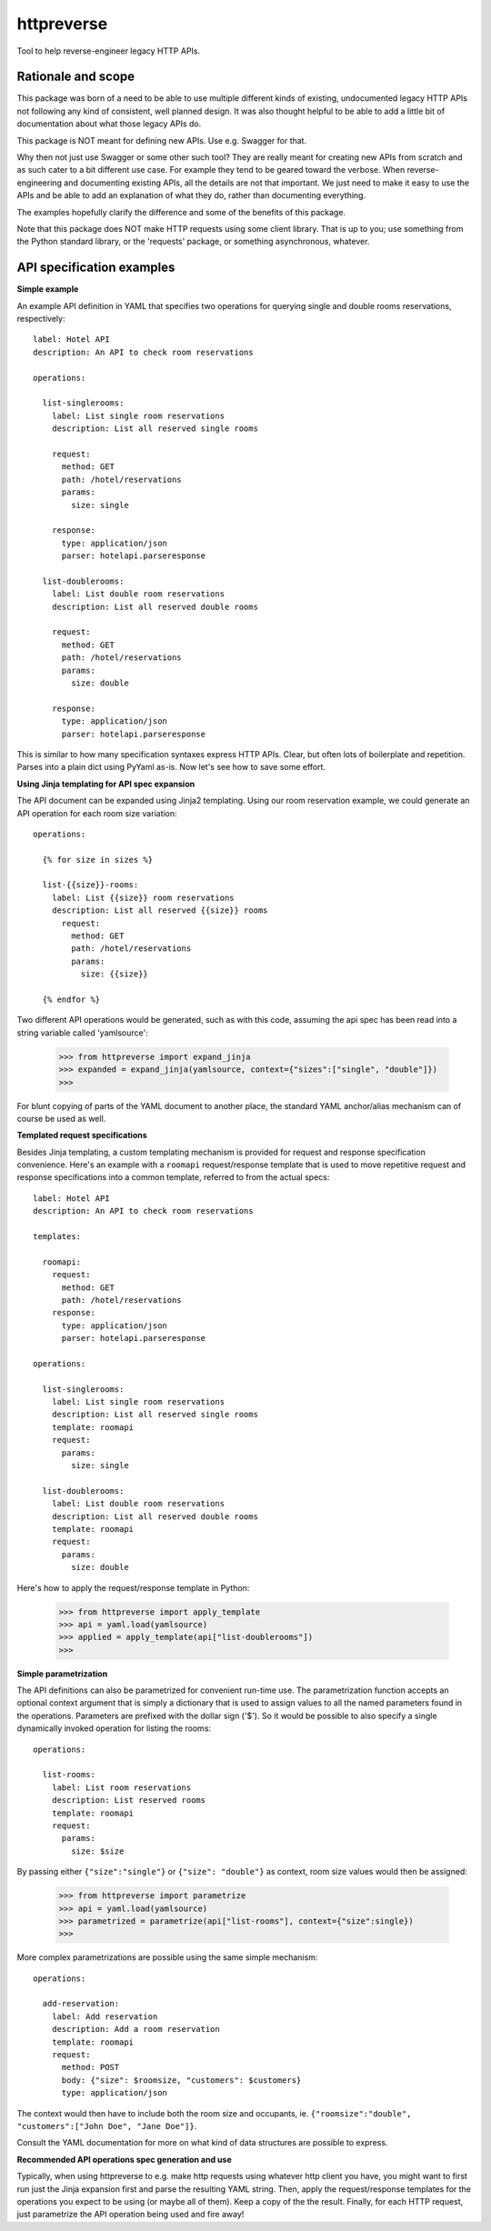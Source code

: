 ===============================
httpreverse
===============================

.. image:: https://img.shields.io/pypi/v/httpreverse.svg
        :target: https://pypi.python.org/pypi/httpreverse

Tool to help reverse-engineer legacy HTTP APIs.

Rationale and scope
--------------------

This package was born of a need to be able to use multiple different kinds of
existing, undocumented legacy HTTP APIs not following any kind of consistent,
well planned design. It was also thought helpful to be able to add a little bit
of documentation about what those legacy APIs do.

This package is NOT meant for defining new APIs. Use e.g. Swagger for that.

Why then not just use Swagger or some other such tool? They are really meant for
creating new APIs from scratch and as such cater to a bit different use case.
For example they tend to be geared toward the verbose. When reverse-engineering
and documenting existing APIs, all the details are not that important. We just
need to make it easy to use the APIs and be able to add an explanation of what
they do, rather than documenting everything.

The examples hopefully clarify the difference and some of the benefits of this
package.

Note that this package does NOT make HTTP requests using some client library.
That is up to you; use something from the Python standard library, or the
'requests' package, or something asynchronous, whatever.

API specification examples
------------------------

**Simple example**

An example API definition in YAML that specifies two operations for querying
single and double rooms reservations, respectively::

  label: Hotel API
  description: An API to check room reservations

  operations:

    list-singlerooms:
      label: List single room reservations
      description: List all reserved single rooms

      request:
        method: GET
        path: /hotel/reservations
        params:
          size: single

      response:
        type: application/json
        parser: hotelapi.parseresponse

    list-doublerooms:
      label: List double room reservations
      description: List all reserved double rooms

      request:
        method: GET
        path: /hotel/reservations
        params:
          size: double

      response:
        type: application/json
        parser: hotelapi.parseresponse


This is similar to how many specification syntaxes express HTTP APIs. Clear,
but often lots of boilerplate and repetition. Parses into a plain dict using
PyYaml as-is. Now let's see how to save some effort.


**Using Jinja templating for API spec expansion**

The API document can be expanded using Jinja2 templating. Using our room
reservation example, we could generate an API operation for each room size
variation::

  operations:

    {% for size in sizes %}

    list-{{size}}-rooms:
      label: List {{size}} room reservations
      description: List all reserved {{size}} rooms
        request:
          method: GET
          path: /hotel/reservations
          params:
            size: {{size}}

    {% endfor %}

Two different API operations would be generated, such as with this code, assuming
the api spec has been read into a string variable called 'yamlsource':

    >>> from httpreverse import expand_jinja
    >>> expanded = expand_jinja(yamlsource, context={"sizes":["single", "double"]})
    >>>

For blunt copying of parts of the YAML document to another place, the standard
YAML anchor/alias mechanism can of course be used as well.

**Templated request specifications**

Besides Jinja templating, a custom templating mechanism is provided for request
and response specification convenience. Here's an example with a ``roomapi``
request/response template that is used to move repetitive request and response
specifications into a common template, referred to from the actual specs::

  label: Hotel API
  description: An API to check room reservations

  templates:

    roomapi:
      request:
        method: GET
        path: /hotel/reservations
      response:
        type: application/json
        parser: hotelapi.parseresponse

  operations:

    list-singlerooms:
      label: List single room reservations
      description: List all reserved single rooms
      template: roomapi
      request:
        params:
          size: single

    list-doublerooms:
      label: List double room reservations
      description: List all reserved double rooms
      template: roomapi
      request:
        params:
          size: double

Here's how to apply the request/response template in Python:

    >>> from httpreverse import apply_template
    >>> api = yaml.load(yamlsource)
    >>> applied = apply_template(api["list-doublerooms"])
    >>>

**Simple parametrization**

The API definitions can also be parametrized for convenient run-time use. The
parametrization function accepts an optional context argument that is simply
a dictionary that is used to assign values to all the named parameters found
in the operations. Parameters are prefixed with the dollar sign ('$'). So it
would be possible to also specify a single dynamically invoked operation for
listing the rooms::

  operations:

    list-rooms:
      label: List room reservations
      description: List reserved rooms
      template: roomapi
      request:
        params:
          size: $size

By passing either ``{"size":"single"}`` or ``{"size": "double"}`` as context,
room size values would then be assigned:

    >>> from httpreverse import parametrize
    >>> api = yaml.load(yamlsource)
    >>> parametrized = parametrize(api["list-rooms"], context={"size":single})
    >>>

More complex parametrizations are possible using the same simple mechanism::

  operations:

    add-reservation:
      label: Add reservation
      description: Add a room reservation
      template: roomapi
      request:
        method: POST
        body: {"size": $roomsize, "customers": $customers}
        type: application/json

The context would then have to include both the room size and occupants, ie.
``{"roomsize":"double", "customers":["John Doe", "Jane Doe"]}``.

Consult the YAML documentation for more on what kind of data structures are
possible to express.

**Recommended API operations spec generation and use**

Typically, when using httpreverse to e.g. make http requests using
whatever http client you have, you might want to first run just the  Jinja expansion
first and parse the resulting YAML string. Then, apply the request/response templates
for the operations you expect to be using (or maybe all of them). Keep a copy of the
the result. Finally, for each HTTP request, just parametrize the API operation being
used and fire away!
